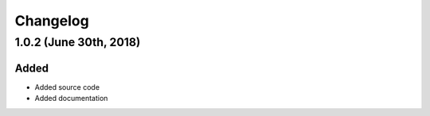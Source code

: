 Changelog
=========

1.0.2 (June 30th, 2018)
-----------------------

Added
~~~~~

* Added source code
* Added documentation

